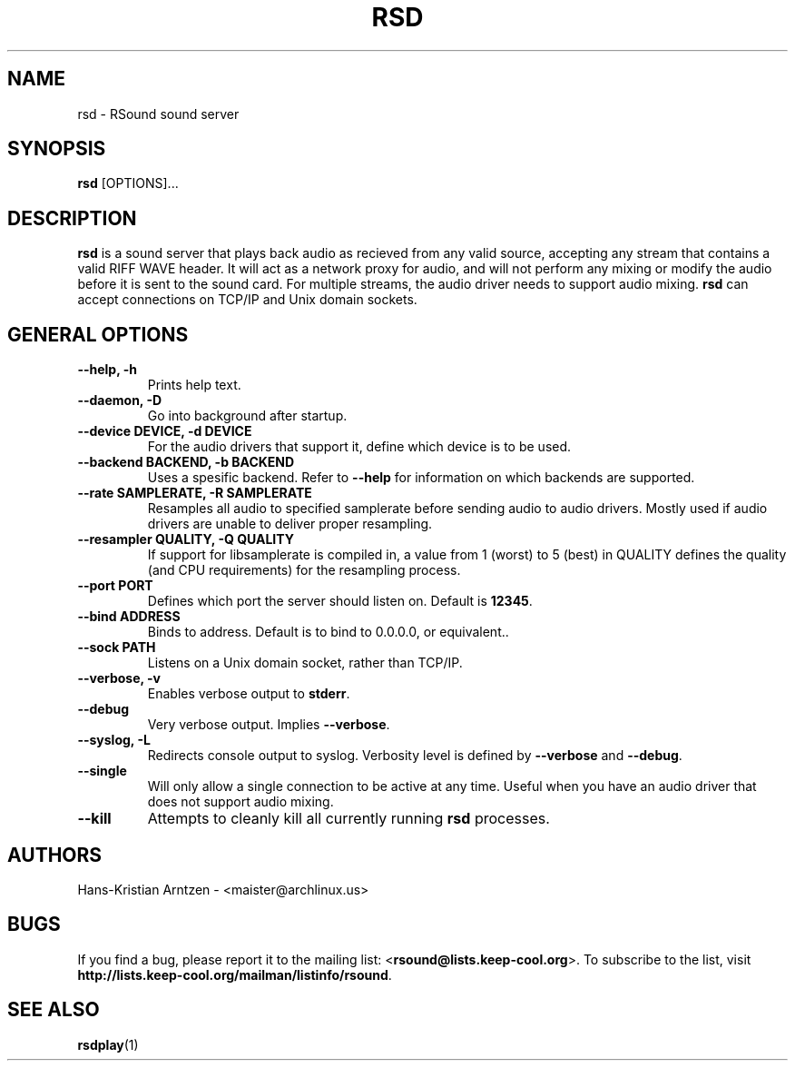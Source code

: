 .\" rsd.1:

.TH "RSD" "1" "April 2010" "RSound" "System Manager's Manual: rsd"

.SH NAME

rsd \- RSound sound server

.SH SYNOPSIS

\fBrsd\fR [OPTIONS]...

.SH "DESCRIPTION"

\fBrsd\fR is a sound server that plays back audio as recieved from any valid source, accepting any stream that contains a valid RIFF WAVE header. It will act as a network proxy for audio, and will not perform any mixing or modify the audio before it is sent to the sound card. For multiple streams, the audio driver needs to support audio mixing. \fBrsd\fR can accept connections on TCP/IP and Unix domain sockets.

.SH "GENERAL OPTIONS"

.TP
\fB--help, -h\fR
Prints help text.

.TP
\fB--daemon, -D\fR
Go into background after startup.

.TP
\fB--device DEVICE, -d DEVICE\fR
For the audio drivers that support it, define which device is to be used.

.TP
\fB--backend BACKEND, -b BACKEND\fR
Uses a spesific backend. Refer to \fB--help\fR for information on which backends are supported.

.TP
\fB--rate SAMPLERATE, -R SAMPLERATE\fR
Resamples all audio to specified samplerate before sending audio to audio drivers. Mostly used if audio drivers are unable to deliver proper resampling.

.TP
\fB--resampler QUALITY, -Q QUALITY\fR
If support for libsamplerate is compiled in, a value from 1 (worst) to 5 (best) in QUALITY defines the quality (and CPU requirements) for the resampling process.

.TP
\fB--port PORT\fR
Defines which port the server should listen on. Default is \fB12345\fR.

.TP
\fB--bind ADDRESS\fR
Binds to address. Default is to bind to 0.0.0.0, or equivalent.\fR.

.TP
\fB--sock PATH\fR
Listens on a Unix domain socket, rather than TCP/IP.

.TP
\fB--verbose, -v\fR
Enables verbose output to \fBstderr\fR.

.TP
\fB--debug\fR
Very verbose output. Implies \fB--verbose\fR.

.TP
\fB--syslog, -L\fR
Redirects console output to syslog. Verbosity level is defined by \fB--verbose\fR and \fB--debug\fR.

.TP
\fB--single\fR
Will only allow a single connection to be active at any time. Useful when you have an audio driver that does not support audio mixing.

.TP
\fB--kill\fR
Attempts to cleanly kill all currently running \fBrsd\fR processes.

.SH "AUTHORS"
Hans-Kristian Arntzen - <maister@archlinux.us>

.SH "BUGS"
If you find a bug, please report it to the mailing list: <\fBrsound@lists.keep-cool.org\fR>. To subscribe to the list, visit \fBhttp://lists.keep-cool.org/mailman/listinfo/rsound\fR.

.SH "SEE ALSO"
\fBrsdplay\fR(1)

.\"
